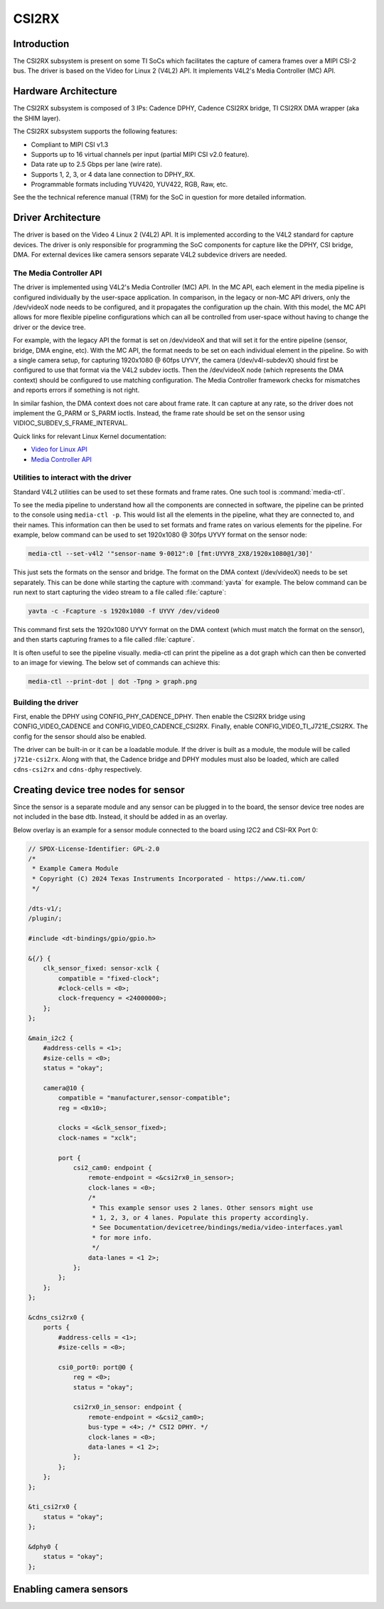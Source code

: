 ######
CSI2RX
######

************
Introduction
************

The CSI2RX subsystem is present on some TI SoCs which facilitates the capture of
camera frames over a MIPI CSI-2 bus. The driver is based on the Video for Linux
2 (V4L2) API. It implements V4L2's Media Controller (MC) API.

*********************
Hardware Architecture
*********************

The CSI2RX subsystem is composed of 3 IPs: Cadence DPHY, Cadence CSI2RX bridge,
TI CSI2RX DMA wrapper (aka the SHIM layer).

.. Image:: /images/csi2rx-single-camera.png

The CSI2RX subsystem supports the following features:

- Compliant to MIPI CSI v1.3
- Supports up to 16 virtual channels per input (partial MIPI CSI v2.0 feature).
- Data rate up to 2.5 Gbps per lane (wire rate).
- Supports 1, 2, 3, or 4 data lane connection to DPHY_RX.
- Programmable formats including YUV420, YUV422, RGB, Raw, etc.

See the the technical reference manual (TRM) for the SoC in question for more
detailed information.

*******************
Driver Architecture
*******************

The driver is based on the Video 4 Linux 2 (V4L2) API. It is implemented
according to the V4L2 standard for capture devices. The driver is only
responsible for programming the SoC components for capture like the DPHY, CSI
bridge, DMA. For external devices like camera sensors separate V4L2 subdevice
drivers are needed.

The Media Controller API
========================

The driver is implemented using V4L2's Media Controller (MC) API. In the MC API,
each element in the media pipeline is configured individually by the user-space
application. In comparison, in the legacy or non-MC API drivers, only the
/dev/videoX node needs to be configured, and it propagates the configuration up
the chain. With this model, the MC API allows for more flexible pipeline
configurations which can all be controlled from user-space without having to
change the driver or the device tree.

For example, with the legacy API the format is set on /dev/videoX and that will
set it for the entire pipeline (sensor, bridge, DMA engine, etc). With the MC
API, the format needs to be set on each individual element in the pipeline. So
with a single camera setup, for capturing 1920x1080 @ 60fps UYVY, the camera
(/dev/v4l-subdevX) should first be configured to use that format via the V4L2
subdev ioctls. Then the /dev/videoX node (which represents the DMA context)
should be configured to use matching configuration. The Media Controller
framework checks for mismatches and reports errors if something is not right.

In similar fashion, the DMA context does not care about frame rate. It can
capture at any rate, so the driver does not implement the G_PARM or S_PARM
ioctls. Instead, the frame rate should be set on the sensor using
VIDIOC_SUBDEV_S_FRAME_INTERVAL.

Quick links for relevant Linux Kernel documentation:

- `Video for Linux API <https://www.kernel.org/doc/html/latest/userspace-api/media/v4l/v4l2.html>`__
- `Media Controller API
  <https://www.kernel.org/doc/html/latest/userspace-api/media/mediactl/media-controller.html>`__


Utilities to interact with the driver
=====================================

Standard V4L2 utilities can be used to set these formats and frame rates. One
such tool is :command:`media-ctl`.

To see the media pipeline to understand how all the components are connected in
software, the pipeline can be printed to the console using ``media-ctl -p``. This
would list all the elements in the pipeline, what they are connected to, and
their names. This information can then be used to set formats and frame rates on
various elements for the pipeline. For example, below command can be used to set
1920x1080 @ 30fps UYVY format on the sensor node:

.. code-block:: console

    media-ctl --set-v4l2 '"sensor-name 9-0012":0 [fmt:UYVY8_2X8/1920x1080@1/30]'

This just sets the formats on the sensor and bridge. The format on the DMA
context (/dev/videoX) needs to be set separately. This can be done while
starting the capture with :command:`yavta` for example. The below command can
be run next to start capturing the video stream to a file called
:file:`capture`:

.. code-block:: console

    yavta -c -Fcapture -s 1920x1080 -f UYVY /dev/video0

This command first sets the 1920x1080 UYVY format on the DMA context (which must
match the format on the sensor), and then starts capturing frames to a file
called :file:`capture`.

It is often useful to see the pipeline visually. media-ctl can print the
pipeline as a dot graph which can then be converted to an image for viewing. The
below set of commands can achieve this:

.. code-block:: console

    media-ctl --print-dot | dot -Tpng > graph.png

Building the driver
===================

First, enable the DPHY using CONFIG_PHY_CADENCE_DPHY. Then enable the CSI2RX
bridge using CONFIG_VIDEO_CADENCE and CONFIG_VIDEO_CADENCE_CSI2RX. Finally,
enable CONFIG_VIDEO_TI_J721E_CSI2RX. The config for the sensor should also
be enabled.

The driver can be built-in or it can be a loadable module. If the driver is
built as a module, the module will be called ``j721e-csi2rx``. Along with that,
the Cadence bridge and DPHY modules must also be loaded, which are called
``cdns-csi2rx`` and ``cdns-dphy`` respectively.

*************************************
Creating device tree nodes for sensor
*************************************

Since the sensor is a separate module and any sensor can be plugged in to the
board, the sensor device tree nodes are not included in the base dtb. Instead,
it should be added in as an overlay.

Below overlay is an example for a sensor module connected to the board using
I2C2 and CSI-RX Port 0:

.. code-block:: dts

    // SPDX-License-Identifier: GPL-2.0
    /*
     * Example Camera Module
     * Copyright (C) 2024 Texas Instruments Incorporated - https://www.ti.com/
     */

    /dts-v1/;
    /plugin/;

    #include <dt-bindings/gpio/gpio.h>

    &{/} {
        clk_sensor_fixed: sensor-xclk {
            compatible = "fixed-clock";
            #clock-cells = <0>;
            clock-frequency = <24000000>;
        };
    };

    &main_i2c2 {
        #address-cells = <1>;
        #size-cells = <0>;
        status = "okay";

        camera@10 {
            compatible = "manufacturer,sensor-compatible";
            reg = <0x10>;

            clocks = <&clk_sensor_fixed>;
            clock-names = "xclk";

            port {
                csi2_cam0: endpoint {
                    remote-endpoint = <&csi2rx0_in_sensor>;
                    clock-lanes = <0>;
                    /*
                     * This example sensor uses 2 lanes. Other sensors might use
                     * 1, 2, 3, or 4 lanes. Populate this property accordingly.
                     * See Documentation/devicetree/bindings/media/video-interfaces.yaml
                     * for more info.
                     */
                    data-lanes = <1 2>;
                };
            };
        };
    };

    &cdns_csi2rx0 {
        ports {
            #address-cells = <1>;
            #size-cells = <0>;

            csi0_port0: port@0 {
                reg = <0>;
                status = "okay";

                csi2rx0_in_sensor: endpoint {
                    remote-endpoint = <&csi2_cam0>;
                    bus-type = <4>; /* CSI2 DPHY. */
                    clock-lanes = <0>;
                    data-lanes = <1 2>;
                };
            };
        };
    };

    &ti_csi2rx0 {
        status = "okay";
    };

    &dphy0 {
        status = "okay";
    };

***********************
Enabling camera sensors
***********************

.. ifconfig:: CONFIG_part_variant in ('AM62X','AM62PX')

    |__PART_FAMILY_NAME__| SK supports the following 15-pin FFC compatible
    camera modules with **OV5640** sensor:

.. ifconfig:: CONFIG_part_variant in ('AM62PX')

    Arducam V3Link (Fusion Mini) board can also be used to connect these camera modules to SK-AM62P over FPDLink cable.

.. ifconfig:: CONFIG_part_variant in ('AM62X','AM62PX')

        1. TEVI-OV5640-\*-RPI
        2. Digilent PCam5C
        3. ALINX AN5641

    They can be tested with the following steps:

    Applying sensor overlays
    ========================

    During bootup stop at u-boot prompt by pressing any key and enable camera devicetree overlay:

    .. code-block:: text

        # For Digilent PCam5C or ALINX AN5641
        => setenv name_overlays ti/k3-am62x-sk-csi2-ov5640.dtbo
        => boot

        # For Technexion TEVI-OV5640
        => setenv name_overlays ti/k3-am62x-sk-csi2-tevi-ov5640.dtbo
        => boot

.. ifconfig:: CONFIG_part_variant in ('AM62PX')

    .. code-block:: text

        # For connecting Digilent PCam5C or ALINX AN5641 on V3Link fusion's RX Port 0:
        => setenv name_overlays ti/k3-am62x-sk-csi2-v3link-fusion.dtbo ti/k3-v3link-ov5640-0-0.dtbo
        => boot

        # For connecting Technexion TEVI-OV5640 on V3Link fusion's RX Port 0:
        => setenv name_overlays ti/k3-am62x-sk-csi2-v3link-fusion.dtbo ti/k3-v3link-tevi-ov5640-0-0.dtbo
        => boot

.. ifconfig:: CONFIG_part_variant in ('AM62X','AM62PX')

    Once the overlay is applied, you can confirm that the sensor is being
    probed by checking the output of :command:`lsmod` or the media graph:

    .. code-block:: console

        $ lsmod | grep ov5640
        ov5640                 36864  1
        v4l2_fwnode            20480  2 ov5640,cdns_csi2rx

        $ media-ctl -p
        Media controller API version 6.1.33
        Media device information
        ------------------------
        driver          j721e-csi2rx
        model           TI-CSI2RX
        serial
        bus info        platform:30102000.ticsi2rx
        hw revision     0x1
        driver version  6.1.33

        Device topology
        ....
        - entity 13: ov5640 4-003c (1 pad, 1 link, 0 route)
                     type V4L2 subdev subtype Sensor flags 0
                     device node name /dev/v4l-subdev2
                pad0: Source
                        [stream:0 fmt:UYVY8_1X16/640x480@1/30 field:none colorspace:srgb xfer:srgb ycbcr:601 quantization:full-range
                         crop.bounds:(0,0)/2624x1964
                         crop:(16,14)/2592x1944]
                        -> "cdns_csi2rx.30101000.csi-bridge":0 [ENABLED,IMMUTABLE]
        ....


    Capturing raw frames
    ====================

    Once the media pipeline is configured, you should be able to capture raw
    frames from the sensor using any tool compliant with v4l2 apis. For example
    you can use libcamera to capture 20 frames @ 480p:

    .. code-block:: console

        $ cam -c1 --stream width=640,height=480,pixelformat=UYVY -C20

    You can also capture at other sensor-supported resolutions:

    .. code-block:: console

        # List supported resolutions
        $ cam -c1 -I
        # Capture 20 frames @ 1024x768
        $ cam -c1 --stream width=1024,height=768,pixelformat=UYVY -C20

    To save the raw YUV frames to SD card for viewing later use the -F option:

    .. code-block:: console

        $ cam -c1 --stream width=640,height=480,pixelformat=UYVY -C20 -F#.uyvy
        $ ls *.uyvy
        -rw-r--r-- 1 root root 614400 Jan  1 19:19 cam0-stream0-000000.uyvy
        -rw-r--r-- 1 root root 614400 Jan  1 19:19 cam0-stream0-000001.uyvy
        -rw-r--r-- 1 root root 614400 Jan  1 19:19 cam0-stream0-000002.uyvy
        -rw-r--r-- 1 root root 614400 Jan  1 19:19 cam0-stream0-000003.uyvy
        -rw-r--r-- 1 root root 614400 Jan  1 19:19 cam0-stream0-000004.uyvy

    Alternatively you can use tools like :command:`yavta` or
    :command:`v4l2-ctl`, but please note they require manual configuration
    using media-ctl if you want to stream at a different resolution and formats
    than the default (640x480 UYVY):

    .. code-block:: console

        $ yavta -s 640x480 -f UYVY /dev/video0 -c20
        ....
        $ v4l2-ctl -d0 --stream-mmap -v width=640,height=480,pixelformat=UYVY


    .. note::

        Sometimes the sensor may not stream on the first attempt after sensor
        wakes up from runtime suspend state. To make it work reliably on every
        attempt, you can **disable runtime PM** for the sensor:

        .. code-block:: console

            $ echo "on" > /sys/devices/platform/bus@f0000/20020000.i2c/i2c-2/i2c-4/4-003c/power/control

    Capture to display
    ==================

    If a display (HDMI or LVDS) is connected then use the following steps to view the camera frames:

    .. code-block:: console

        # As a window within weston desktop
        $ gst-launch-1.0 v4l2src device="/dev/video0" ! video/x-raw, width=640, height=480, format=UYVY ! autovideosink

        # Direct KMS Sink
        $ systemctl stop weston
        $ gst-launch-1.0 v4l2src device="/dev/video0" ! video/x-raw, width=640, height=480, format=UYVY ! queue ! kmssink driver-name=tidss plane-properties=s,zpos=1

    You can also replace v4l2src with libcamerasrc above if you want to test
    different sensor-supported resolutions like 480p, 720p etc.

    .. code-block:: console

        $ gst-launch-1.0 libcamerasrc ! video/x-raw, width=1024, height=768, format=UYVY ! autovideosink

    Suspend to RAM
    ==============

    The camera pipeline supports system supend to RAM on |__PART_FAMILY_NAME__|
    SK. You can refer to :ref:`Power Management <lpm_modes>` guide for more
    details.

    For example, you can start streaming from camera using any of the above
    methods and then suspend to RAM for 5 seconds using the following command:

    .. code-block:: console

        $ rtcwake -s 5 -m mem

    The system will automatically wake-up after 5 seconds, and camera streaming
    should resume from where it left (as long as the sensor supports it).

    .. attention::

        Only TEVI OV5640 module is known to work reliably when system is
        suspended with capture running. And that too, with the below patch
        applied to prevent races between different camera pipeline devices on
        system resume. This is due to V4L2 framework's async notifier
        limitations, which currently does not support sending notifications
        between subdevice drivers on wakeup from suspend state.


    The Technexion TEVI-OV5640 module supports this, but it may fail to set the
    sensor registers in time when built as a module. You can fix this by making
    it a part of the kernel image:

    .. code-block:: diff

        diff --git a/arch/arm64/configs/defconfig b/arch/arm64/configs/defconfig
        index bb3cd088db44..2262f23cd9ab 100644
        --- a/arch/arm64/configs/defconfig
        +++ b/arch/arm64/configs/defconfig
        @@ -805,7 +805,7 @@ CONFIG_RC_DEVICES=y
         CONFIG_IR_GPIO_CIR=m
         CONFIG_IR_MESON=m
         CONFIG_IR_SUNXI=m
        -CONFIG_MEDIA_SUPPORT=m
        +CONFIG_MEDIA_SUPPORT=y
         CONFIG_MEDIA_CAMERA_SUPPORT=y
         CONFIG_MEDIA_ANALOG_TV_SUPPORT=y
         CONFIG_MEDIA_DIGITAL_TV_SUPPORT=y
        @@ -817,7 +817,7 @@ CONFIG_USB_VIDEO_CLASS=m
         CONFIG_V4L_PLATFORM_DRIVERS=y
         CONFIG_SDR_PLATFORM_DRIVERS=y
         CONFIG_V4L_MEM2MEM_DRIVERS=y
        -CONFIG_VIDEO_CADENCE_CSI2RX=m
        +CONFIG_VIDEO_CADENCE_CSI2RX=y
         CONFIG_VIDEO_WAVE_VPU=m
         CONFIG_VIDEO_IMG_VXE_ENC=m
         CONFIG_VIDEO_E5010_JPEG_ENC=m
        @@ -842,13 +842,13 @@ CONFIG_VIDEO_SAMSUNG_EXYNOS_GSC=m
         CONFIG_VIDEO_SAMSUNG_S5P_JPEG=m
         CONFIG_VIDEO_SAMSUNG_S5P_MFC=m
         CONFIG_VIDEO_SUN6I_CSI=m
        -CONFIG_VIDEO_TI_J721E_CSI2RX=m
        +CONFIG_VIDEO_TI_J721E_CSI2RX=y
         CONFIG_VIDEO_HANTRO=m
         CONFIG_VIDEO_IMX219=m
         CONFIG_VIDEO_IMX390=m
         CONFIG_VIDEO_IMX412=m
         CONFIG_VIDEO_OV2312=m
        -CONFIG_VIDEO_OV5640=m
        +CONFIG_VIDEO_OV5640=y
         CONFIG_VIDEO_OV5645=m
         CONFIG_VIDEO_OX05B1S=m
         CONFIG_VIDEO_DS90UB953=m
        @@ -1459,8 +1459,8 @@ CONFIG_PHY_XGENE=y
         CONFIG_PHY_CAN_TRANSCEIVER=m
         CONFIG_PHY_SUN4I_USB=y
         CONFIG_PHY_CADENCE_TORRENT=y
        -CONFIG_PHY_CADENCE_DPHY=m
        -CONFIG_PHY_CADENCE_DPHY_RX=m
        +CONFIG_PHY_CADENCE_DPHY=y
        +CONFIG_PHY_CADENCE_DPHY_RX=y
         CONFIG_PHY_CADENCE_SIERRA=y
         CONFIG_PHY_MIXEL_MIPI_DPHY=m
         CONFIG_PHY_FSL_IMX8M_PCIE=y

    To re-build the kernel with above changes you can refer to the
    :ref:`Users Guide <users-guide-kernel-config>`.

.. ifconfig:: CONFIG_part_variant in ('AM62X')

    CSI2RX testing details
    ======================

    Following sensors have been tested with the latest SDK.

        +------------------------------------+----------------------------+----------------------+------------+
        | Sensor                             | Media Bus Format           | Video Format         | Resolution |
        +====================================+============================+======================+============+
        | IMX219 RPi Camera                  | MEDIA_BUS_FMT_SRGGB8_1X8   | V4L2_PIX_FMT_SRGGB8  | 1920x1080  |
        +------------------------------------+----------------------------+----------------------+------------+
        | OV5640 MIPI CSI Camera             | MEDIA_BUS_FMT_YUYV8_1X16   | V4L2_PIX_FMT_YUYV    | 640x480    |
        +------------------------------------+----------------------------+----------------------+------------+


.. ifconfig:: CONFIG_part_variant in ('AM62PX')

    CSI2RX testing details
    ======================

    Following sensors and daughter cards have been tested with the latest SDK.

        +------------------------------------+----------------------------+----------------------+------------+
        | Sensor                             | Media Bus Format           | Video Format         | Resolution |
        +====================================+============================+======================+============+
        | IMX219 RPi Camera                  | MEDIA_BUS_FMT_SRGGB8_1X8   | V4L2_PIX_FMT_SRGGB8  | 1920x1080  |
        +------------------------------------+----------------------------+----------------------+------------+
        | OV5640 MIPI CSI Camera             | MEDIA_BUS_FMT_YUYV8_1X16   | V4L2_PIX_FMT_YUYV    | 640x480    |
        +------------------------------------+----------------------------+----------------------+------------+

        +------------------------------------+----------------------------+----------------------+------------+
        | Daughter Board + Sensor            | Media Bus Format           | Video Format         | Resolution |
        +====================================+============================+======================+============+
        | V3Link (Fusion Mini) board, OV5640 | MEDIA_BUS_FMT_YUYV8_1X16   | V4L2_PIX_FMT_YUYV    | 640x480    |
        +------------------------------------+----------------------------+----------------------+------------+

.. ifconfig:: CONFIG_part_variant in ('AM62AX')

    SK-AM62A supports the following FPDLink cameras using fusion board: **IMX390,
    OV2312**; and the following 22-pin FFC compatible cameras: **IMX219**.

    For sensors directly connected to the SK using the FFC connector, the media
    graph is fairly simple. For example IMX219 is connected to the CSI-RX
    bridge directly, which ultimately ends up at a /dev/videoX node:

    .. Image:: /images/imx219-pipeline.png

    For sensors connected using FPDLink fusion board, the pipeline is a bit
    more complicated. For example OV2312 is a multi-stream sensor, which is
    first connected to a CSI-to-FPD serializer, and then to FPD-to-CSI
    deserializer, finally routing the two virtual channels (streams) to
    separate /dev/videoX nodes:

    .. Image:: /images/ov2312-pipeline.png

    Applying sensor overlays
    ========================

    To enable FPDLink/V3Link cameras you will need to apply the device tree
    overlays for both the deserializer board and the sensor at U-boot prompt:

    .. code-block:: text

        # For OV2312 connected on Fusion board RX Port 0:
        => setenv name_overlays ti/k3-am62a7-sk-fusion.dtbo ti/k3-fpdlink-ov2312-0-0.dtbo
        => boot

        # For OV2312 connected on DS90UB954-Q1 RX Port 0:
        => setenv name_overlays ti/k3-am62a7-sk-ub954-evm.dtbo ti/k3-fpdlink-ov2312-0-0.dtbo
        => boot

        # For RCM IMX390 connected on Fusion board RX Port 0:
        => setenv name_overlays ti/k3-am62a7-sk-fusion.dtbo ti/k3-fpdlink-imx390-rcm-0-0.dtbo
        => boot

        # For V3Link IMX219 module connected to V3Link fusion's RX Port 0:
        => setenv name_overlays ti/k3-am62x-sk-csi2-v3link-fusion.dtbo ti/k3-v3link-imx219-0-0.dtbo
        => boot

    To enable camera connected to the 22-pin FFC connector, enable the sensor
    overlay at U-boot prompt:

    .. code-block:: text

        # For IMX219 connected to 22-pin FFC connector
        => setenv name_overlays ti/k3-am62x-sk-csi2-imx219.dtbo
        => boot

    For more details on building or applying overlays permanently, refer to the
    :ref:`How to enable DT overlays in linux <howto_dt_overlays>` guide.

    Configuring media pipeline
    ==========================

    Once the overlay is applied, you can confirm that the sensor is being
    probed by checking the output of lsmod or the media graph:

    .. code-block:: console

        $ lsmod | grep imx219
        imx219                 24576  1
        v4l2_fwnode            24576  2 imx219,cdns_csi2rx

        $ media-ctl -p
        Media controller API version 6.1.33
        Media device information
        ------------------------
        driver          j721e-csi2rx
        model           TI-CSI2RX
        serial
        bus info        platform:30102000.ticsi2rx
        hw revision     0x1
        driver version  6.6.32

        Device topology
        - entity 1: 30102000.ticsi2rx (7 pads, 7 links, 1 route)
                    type V4L2 subdev subtype Unknown flags 0
                    device node name /dev/v4l-subdev0
                routes:
                        0/0 -> 1/0 [ACTIVE]
                pad0: Sink
                        [stream:0 fmt:SRGGB8_1X8/1920x1080 field:none]
                        <- "cdns_csi2rx.30101000.csi-bridge":1 [ENABLED,IMMUTABLE]
                pad1: Source
                        [stream:0 fmt:SRGGB8_1X8/1920x1080 field:none]
                        -> "30102000.ticsi2rx context 0":0 [ENABLED,IMMUTABLE]
                pad2: Source
                        -> "30102000.ticsi2rx context 1":0 [ENABLED,IMMUTABLE]
                pad3: Source
                        -> "30102000.ticsi2rx context 2":0 [ENABLED,IMMUTABLE]
                pad4: Source
                        -> "30102000.ticsi2rx context 3":0 [ENABLED,IMMUTABLE]
                pad5: Source
                        -> "30102000.ticsi2rx context 4":0 [ENABLED,IMMUTABLE]
                pad6: Source
                        -> "30102000.ticsi2rx context 5":0 [ENABLED,IMMUTABLE]
        ....
        - entity 15: imx219 4-0010 (1 pad, 1 link, 0 routes)
             type V4L2 subdev subtype Sensor flags 0
             device node name /dev/v4l-subdev2
        pad0: Source
                [stream:0 fmt:SRGGB8_1X8/1920x1080 field:none colorspace:raw xfer:none quantization:full-range
                 crop.bounds:(8,8)/3280x2464
                 crop:(688,700)/1920x1080]
                -> "cdns_csi2rx.30101000.csi-bridge":0 [ENABLED,IMMUTABLE]

    The sensor and other subdevs (for example FPDLink ser/deser) should
    automatically get configured by the initialization script on the SD card:

    .. code-block:: console

       IMX219 Camera 0 detected
       device = /dev/video-imx219-cam0
       name = imx219
       format = [fmt:SRGGB8_1X8/1920x1080]
       subdev_id = /dev/v4l-imx219-subdev0
       isp_required = yes

    For manual configuration, like switching to a different resolution or
    bitdepth, you can use media-ctl as `explained above
    <#utilities-to-interact-with-the-driver>`__. For example you can switch to
    10-bit 1640x1232 capture on IMX219 using:

    .. code-block:: console

        $ media-ctl --set-v4l2 '"imx219 4-0010":0[fmt:SRGGB10_1X10/1640x1232]'
        $ media-ctl --set-v4l2 '"30102000.ticsi2rx":0[fmt:SRGGB10_1X10/1640x1232]'

    and to switch it back to 8bit 1920x1080 capture :

    .. code-block:: console

        $ media-ctl --set-v4l2 '"30102000.ticsi2rx":0[fmt:SRGGB8_1X8/1920x1080]'
        $ media-ctl --set-v4l2 '"imx219 4-0010":0[fmt:SRGGB8_1X8/1920x1080]'

    Capturing raw frames
    ====================

    Once the media pipeline is configured, you should be able to capture raw
    frames from the sensor using any tool compliant with v4l2 apis. For example
    you can use :command:`yavta` to capture 100 frames from IMX219 @ 1232p:

    .. code-block:: console

        $ yavta -s 1920x1080 -f SRGGB8 /dev/video-imx219-cam0 -c100
        Device /dev/video-imx219-cam0 opened.
        yavta -s 1920x1080 -f SRGGB8 /dev/video-imx219-cam0 -c100
        Device /dev/video-imx219-cam0 opened.
        Device `j721e-csi2rx' on `platform:30102000.ticsi2rx' (driver 'j721e-csi2rx') supports video, capture, without mplanes.
        Video format set: SRGGB8 (42474752) 1920x1080 (stride 1920) field none buffer size 2073600
        Video format: SRGGB8 (42474752) 1920x1080 (stride 1920) field none buffer size 2073600
        8 buffers requested.
        ....
        length: 2073600 offset: 0 timestamp type/source: mono/EoF
        Buffer 0/0 mapped at address 0xffff95415000.
        length: 2073600 offset: 2076672 timestamp type/source: mono/EoF
        Buffer 1/0 mapped at address 0xffff9521a000.
        length: 2073600 offset: 4153344 timestamp type/source: mono/EoF
        Buffer 2/0 mapped at address 0xffff9501f000.
        length: 2073600 offset: 6230016 timestamp type/source: mono/EoF
        ....

    By default the frames are copied over to DDR and discarded later. You can
    optionally save a few frames to the SD card for debugging purposes:

    .. code-block:: console

        $ yavta -s 1920x1080 -f SRGGB8 /dev/video-imx219-cam0 -c5 -Fframe-#.bin
        ....
        $ ls -l frame-*.bin
        -rw-r--r-- 1 root root 2073600 Feb 22 05:24 frame-000000.bin
        -rw-r--r-- 1 root root 2073600 Feb 22 05:24 frame-000001.bin
        -rw-r--r-- 1 root root 2073600 Feb 22 05:24 frame-000002.bin
        -rw-r--r-- 1 root root 2073600 Feb 22 05:24 frame-000003.bin
        -rw-r--r-- 1 root root 2073600 Feb 22 05:24 frame-000004.bin

    The raw bayer frames can be viewed directly on the host machine using
    utilities like `7yuv <http://datahammer.de/7yuv_manual/index.htm>`__ or `PixelViewer
    <https://carinastudio.azurewebsites.net/PixelViewer/>`__, or converted
    using OpenCV.

    Capture to Display using ISP
    ============================

    To use the full capture to display pipeline, you can use gstreamer to call
    the required ISP components to convert the raw frames, apply
    auto-exposure/auto-white-balance algorithms and other pre-processing
    blocks.

    You may have to stop the display server (weston) before running the below
    pipelines:

    .. code-block:: console

        $ systemctl stop weston.service

    Use the following pipeline for IMX219 1920x1080 RAW8 mode:

    .. code-block:: console

        $ gst-launch-1.0 v4l2src io-mode=dmabuf-import device=/dev/video-imx219-cam0 ! video/x-bayer,width=1920,height=1080,format=rggb ! tiovxisp sensor-name=SENSOR_SONY_IMX219_RPI dcc-isp-file=/opt/imaging/imx219/linear/dcc_viss_1920x1080.bin sink_0::dcc-2a-file=/opt/imaging/imx219/linear/dcc_2a_1920x1080.bin sink_0::device=/dev/v4l-imx219-subdev0 ! video/x-raw,format=NV12 ! queue ! kmssink driver-name=tidss plane-properties=s,zpos=1

    If the sensor needs to be configured to capture at some other resolution or format
    (e.g. 1640x1232, 10bit) you can update media graph and edit the above pipeline with the new width,
    height, format and dcc-\*-file parameters:

    .. code-block:: console

        $ media-ctl --set-v4l2 '"30102000.ticsi2rx":0[fmt:SRGGB10_1X10/1640x1232]'
        $ media-ctl --set-v4l2 '"imx219 4-0010":0[fmt:SRGGB10_1X10/1640x1232]'
        $ gst-launch-1.0 v4l2src io-mode=dmabuf-import device=/dev/video-imx219-cam0 ! video/x-bayer,width=1640,height=1232,format=rggb10 ! tiovxisp sensor-name=SENSOR_SONY_IMX219_RPI dcc-isp-file=/opt/imaging/imx219/linear/dcc_viss_10b_1640x1232.bin sink_0::dcc-2a-file=/opt/imaging/imx219/linear/dcc_2a_10b_1640x1232.bin sink_0::device=/dev/v4l-imx219-subdev0 format-msb=9 ! video/x-raw,format=NV12 ! queue ! kmssink driver-name=tidss plane-properties=s,zpos=1

    For OV2312 use mosaic to display both streams together:

    .. code-block:: console

        # Mosaic of RGB and IR streams
        $ gst-launch-1.0 \
        v4l2src device=/dev/video-ov2312-rgb-cam0 io-mode=5 ! video/x-bayer, width=1600, height=1300, format=bggi10 ! queue leaky=2 ! \
        tiovxisp sensor-name=SENSOR_OV2312_UB953_LI \
        dcc-isp-file=/opt/imaging/ov2312/linear/dcc_viss.bin \
        sink_0::dcc-2a-file=/opt/imaging/ov2312/linear/dcc_2a.bin sink_0::device=/dev/v4l-ov2312-subdev0 format-msb=9 \
        sink_0::pool-size=8 src::pool-size=8 ! \
        video/x-raw, format=NV12, width=1600, height=1300 ! queue ! mosaic.sink_0 \
        v4l2src device=/dev/video-ov2312-ir-cam0 io-mode=5 ! video/x-bayer, width=1600, height=1300, format=bggi10 ! queue leaky=2 ! \
        tiovxisp sensor-name=SENSOR_OV2312_UB953_LI \
        dcc-isp-file=/opt/imaging/ov2312/linear/dcc_viss.bin \
        sink_0::dcc-2a-file=/opt/imaging/ov2312/linear/dcc_2a.bin format-msb=9 sink_0::pool-size=8 src_0::pool-size=8 ! \
        video/x-raw, format=GRAY8, width=1600, height=1300 ! videoconvert ! \
        video/x-raw, format=NV12 ! queue ! mosaic.sink_1 \
        tiovxmosaic name=mosaic \
        sink_0::startx="<0>" sink_0::starty="<0>" sink_0::widths="<640>" sink_0::heights="<480>" \
        sink_1::startx="<640>" sink_1::starty="<480>" sink_1::widths="<640>" sink_1::heights="<480>" ! \
        queue ! kmssink driver-name=tidss plane-properties=s,zpos=1

    CSI2RX testing details
    ======================

    Following sensors and daughter cards have been tested with the latest SDK.

        +------------------------------------+----------------------------+----------------------+------------+
        | Sensor                             | Media Bus Format           | Video Format         | Resolution |
        +====================================+============================+======================+============+
        | IMX219 RPi Camera                  | MEDIA_BUS_FMT_SRGGB8_1X8   | V4L2_PIX_FMT_SRGGB8  | 1920x1080  |
        +------------------------------------+----------------------------+----------------------+------------+

        +------------------------------------+----------------------------+----------------------+------------+
        | Daughter Board + Sensor            | Media Bus Format           | Video Format         | Resolution |
        +====================================+============================+======================+============+
        | FPDLink fusion EVM, IMX390         | MEDIA_BUS_FMT_SRGGB12_1X12 | V4L2_PIX_FMT_SRGGB12 | 1936x1100  |
        +------------------------------------+----------------------------+----------------------+------------+
        | FPDLink fusion EVM, OV2312         | MEDIA_BUS_FMT_SBGGI10_1X10 | V4L2_PIX_FMT_SBGGI10 | 1600x1300  |
        +------------------------------------+----------------------------+----------------------+------------+
        | V3Link (Fusion Mini) board, IMX219 | MEDIA_BUS_FMT_SRGGB8_1X8   | V4L2_PIX_FMT_SRGGB8  | 1920x1080  |
        +------------------------------------+----------------------------+----------------------+------------+
        | V3Link (Fusion Mini) board, IMX390 | MEDIA_BUS_FMT_SRGGB12_1X12 | V4L2_PIX_FMT_SRGGB12 | 1936x1100  |
        +------------------------------------+----------------------------+----------------------+------------+
        | V3Link (Fusion Mini) board, OV2312 | MEDIA_BUS_FMT_SBGGI10_1X10 | V4L2_PIX_FMT_SBGGI10 | 1600x1300  |
        +------------------------------------+----------------------------+----------------------+------------+
        | DS90UB954-Q1 EVM, OV2312           | MEDIA_BUS_FMT_SBGGI10_1X10 | V4L2_PIX_FMT_SBGGI10 | 1600x1300  |
        +------------------------------------+----------------------------+----------------------+------------+

.. ifconfig:: CONFIG_part_variant in ('J721E')

    J721E has two instances of CSI2RX capture subsystem and can support upto
    eight **IMX390** cameras using FPDLink fusion EVM. J721E EVM and SK also
    supports **OV5640** module connected to MIPI connector. J721E SK has two
    instances of 15-pin FFC camera connector to which **IMX219** based RPi camera
    modules can be interfaced.

    Applying sensor overlays
    ========================

    To enable FPDLink cameras you will need to apply the device tree overlays
    for both the fusion board and the sensor at U-boot prompt:

    .. code-block:: text

        # For single RCM IMX390 connected to RX port 0 on Fusion board EVM on J721E CPB:
        # FPDLink IMX390 camera overlays are named according to the port connected in the following
        # format : ti/k3-fpdlink-imx390-rcm-<csi_port>-<fusion_rx_port>.dtbo
        => setenv name_overlays ti/k3-j721e-evm-fusion.dtbo ti/k3-fpdlink-imx390-rcm-0-0.dtbo
        => boot

        # For single RCM IMX390 connected to RX port 0 on Fusion board EVM on J721E SK:
        => setenv name_overlays ti/k3-j721e-sk-fpdlink-fusion.dtbo  ti/k3-fpdlink-imx390-rcm-0-0.dtbo
        => boot

    To enable IMX219 camera connected to the 22-pin FFC connectoron J721E SK,
    enable the sensor overlay at U-boot prompt:

    .. code-block:: text

        # For IMX219 connected to 15-pin FFC connector
        => setenv name_overlays ti/k3-j721e-sk-csi2-dual-imx219.dtbo
        => boot

    For more details on building or applying overlays permanently, refer to the
    :ref:`How to enable DT overlays in linux <howto_dt_overlays>` guide.


    CSI2RX testing details
    ======================

    The following combinations of sensors are tested in the latest sdk.

        +--------------+---------------------------------------+-----------------------------------+
        | Hardware     | Sensor                                | Default format and resolution     |
        +==============+=======================================+===================================+
        | J721E EVM    | LI OV5640 MIPI CSI Camera             | YUYV8_1X16/1280x720 at 30 fps     |
        +--------------+---------------------------------------+-----------------------------------+
        | J721E EVM    | FPDLink fusion 1 EVM, IMX390          | SRGGB12_1X12/1936x1100 at 30 fps  |
        +--------------+---------------------------------------+-----------------------------------+
        | J721E SK     | IMX219 RPi Camera                     | SRGGB8_1X8/1920x1080 at 30 fps    |
        +--------------+---------------------------------------+-----------------------------------+
        | J721E SK     | LI OV5640 MIPI CSI Camera             | YUYV8_1X16/1280x720 at 30 fps     |
        +--------------+---------------------------------------+-----------------------------------+
        | J721E SK     | FPDLink fusion 1 EVM, IMX390          | SRGGB12_1X12/1936x1100 at 30 fps  |
        +--------------+---------------------------------------+-----------------------------------+




.. ifconfig:: CONFIG_part_variant in ('J721S2')

    J721S2 has two instances of CSI2RX capture subsystem and can support upto
    eight **IMX390** cameras using FPDLink fusion EVM, J721S2 EVM and AM68A SK also
    supports **OV5640** module connected to MIPI connector. AM68A SK has two
    instances of 22-pin FFC camera connector to which **IMX219** based RPi camera
    modules can be interfaced.

    Applying sensor overlays
    ========================

    To enable FPDLink cameras you will need to apply the device tree overlays
    for both the fusion board and the sensor at U-boot prompt:

    .. code-block:: text

        # For single RCM IMX390 connected to RX port 0 on Fusion board EVM on J721S2 CPB:
        # FPDLink IMX390 camera overlays are named according to the port connected in the following
        # format : ti/k3-fpdlink-imx390-rcm-<csi_port>-<fusion_rx_port>.dtbo
        => setenv name_overlays ti/k3-j721s2-evm-fusion.dtbo ti/k3-fpdlink-imx390-rcm-0-0.dtbo
        => boot

        # For single RCM IMX390 connected to RX port 0 on Fusion board EVM on AM68A SK:
        => setenv name_overlays ti/k3-j721e-sk-fpdlink-fusion.dtbo ti/k3-fpdlink-imx390-rcm-0-0.dtbo
        => boot

    To enable IMX219 camera connected to the 22-pin FFC connectoron AM68A SK,
    enable the sensor overlay at U-boot prompt:

    .. code-block:: text

        # For IMX219 connected to 22-pin FFC connector
        => setenv name_overlays ti/k3-j721e-sk-csi2-dual-imx219.dtbo
        => boot

    For more details on building or applying overlays permanently, refer to the
    :ref:`How to enable DT overlays in linux <howto_dt_overlays>` guide.


    CSI2RX testing details
    ======================

    The following combinations of sensors are tested on J721S2 in the latest sdk.

        +--------------+---------------------------------------+-----------------------------------+
        | Hardware     | Sensor                                | Default format and resolution     |
        +==============+=======================================+===================================+
        | J721S2       | LI OV5640 MIPI CSI Camera             | YUYV8_1X16/1280x720 at 30 fps     |
        +--------------+---------------------------------------+-----------------------------------+
        | J721S2       | FPDLink fusion 1 EVM, IMX390          | SRGGB12_1X12/1936x1100 at 30 fps  |
        +--------------+---------------------------------------+-----------------------------------+
        | AM68A        | IMX219 RPi Camera                     | SRGGB8_1X8/1920x1080 at 30 fps    |
        +--------------+---------------------------------------+-----------------------------------+
        | AM68A        | LI OV5640 MIPI CSI Camera             | YUYV8_1X16/1280x720 at 30 fps     |
        +--------------+---------------------------------------+-----------------------------------+
        | AM68A        | FPDLink fusion 1 EVM, IMX390          | SRGGB12_1X12/1936x1100 at 30 fps  |
        +--------------+---------------------------------------+-----------------------------------+

.. ifconfig:: CONFIG_part_variant in ('J784S4','J742S2')

    J784S4/AM69A and J742S2 has three instances of CSI2RX capture subsystem and
    can support upto twelve **IMX390** cameras using FPDLink fusion EVM.
    J784S4-EVM/AM69A-SK and J742S2-EVM also supports **OV5640** module connected
    to MIPI connector. AM69A-SK has two instances of 22-pin FFC camera connector
    to which **IMX219** based RPi camera modules can be interfaced.

    Applying sensor overlays
    ========================

    To enable FPDLink cameras you will need to apply the device tree overlays
    for both the fusion board and the sensor at U-boot prompt:

    .. code-block:: text

        # For single RCM IMX390 connected to RX port 0 on Fusion board EVM on J784S4/J742S2 EVM:
        # FPDLink IMX390 camera overlays are named according to the port connected in the following
        # format : ti/k3-fpdlink-imx390-rcm-<csi_port>-<fusion_rx_port>.dtbo
        => setenv name_overlays ti/k3-j721s2-evm-fusion.dtbo ti/k3-fpdlink-imx390-rcm-0-0.dtbo
        => boot

        # For single RCM IMX390 connected to RX port 0 on Fusion board EVM on AM69A SK:
        => setenv name_overlays ti/k3-j721e-sk-fpdlink-fusion.dtbo ti/k3-fpdlink-imx390-rcm-0-0.dtbo
        => boot

    To enable IMX219 camera connected to the 22-pin FFC connector on AM69A SK,
    enable the sensor overlay at U-boot prompt:

    .. code-block:: text

        # For IMX219 connected to 22-pin FFC connector
        => setenv name_overlays ti/k3-j721e-sk-csi2-dual-imx219.dtbo
        => boot

    For more details on building or applying overlays permanently, refer to the
    :ref:`How to enable DT overlays in linux <howto_dt_overlays>` guide.

    CSI2RX testing details
    ======================

    The following combinations of sensors are tested in the latest sdk.

        +--------------+---------------------------------------+-----------------------------------+
        | Hardware     | Sensor                                | Default format and resolution     |
        +==============+=======================================+===================================+
        | J784S4       | LI OV5640 MIPI CSI Camera             | YUYV8_1X16/1280x720 at 30 fps     |
        +--------------+---------------------------------------+-----------------------------------+
        | J784S4       | FPDLink fusion 1 EVM, IMX390          | SRGGB12_1X12/1936x1100 at 30 fps  |
        +--------------+---------------------------------------+-----------------------------------+
        | AM69A        | IMX219 RPi Camera                     | SRGGB8_1X8/1920x1080 at 30 fps    |
        +--------------+---------------------------------------+-----------------------------------+
        | AM69A        | LI OV5640 MIPI CSI Camera             | YUYV8_1X16/1280x720 at 30 fps     |
        +--------------+---------------------------------------+-----------------------------------+
        | AM69A        | FPDLink fusion 1 EVM, IMX390          | SRGGB12_1X12/1936x1100 at 30 fps  |
        +--------------+---------------------------------------+-----------------------------------+
        | J742S2       | FPDLink fusion 1 EVM, IMX390          | SRGGB12_1X12/1936x1100 at 30 fps  |
        +--------------+---------------------------------------+-----------------------------------+




.. ifconfig:: CONFIG_part_variant in ('J722S')

    J722S has two instances of CSI2RX capture subsystem and
    can support upto eight **IMX390** cameras using FPDLink fusion EVM.
    J722S also supports **OV5640** and **IMX219** module connected to MIPI connector.

    Applying sensor overlays
    ========================

    To enable FPDLink cameras you will need to apply the device tree overlays
    for both the fusion board and the sensor at U-boot prompt:

    .. code-block:: text

        # For single RCM IMX390 connected to RX port 0 on Fusion board EVM on J722S EVM:
        # FPDLink IMX390 camera overlays are named according to the port connected in the following
        # format : ti/k3-fpdlink-imx390-rcm-<csi_port>-<fusion_rx_port>.dtbo
        => setenv name_overlays ti/k3-j721s2-evm-fusion.dtbo ti/k3-fpdlink-imx390-rcm-0-0.dtbo
        => boot

    For more details on building or applying overlays permanently, refer to the
    :ref:`How to enable DT overlays in linux <howto_dt_overlays>` guide.


    CSI2RX testing details
    ======================

    The following combinations of sensors are tested in the latest sdk.

        +--------------+---------------------------------------+-----------------------------------+
        | Hardware     | Sensor                                | Default format and resolution     |
        +==============+=======================================+===================================+
        | J722S        | OV5640 TEVI/PCAM Rpi Module           | YUYV8_1X16/1280x720 at 30 fps     |
        +--------------+---------------------------------------+-----------------------------------+
        | J722S        | FPDLink fusion 1 EVM, IMX390          | SRGGB12_1X12/1936x1100 at 30 fps  |
        +--------------+---------------------------------------+-----------------------------------+
        | J722S        | IMX219 RPi Camera                     | SRGGB8_1X8/1920x1080 at 30 fps    |
        +--------------+---------------------------------------+-----------------------------------+

